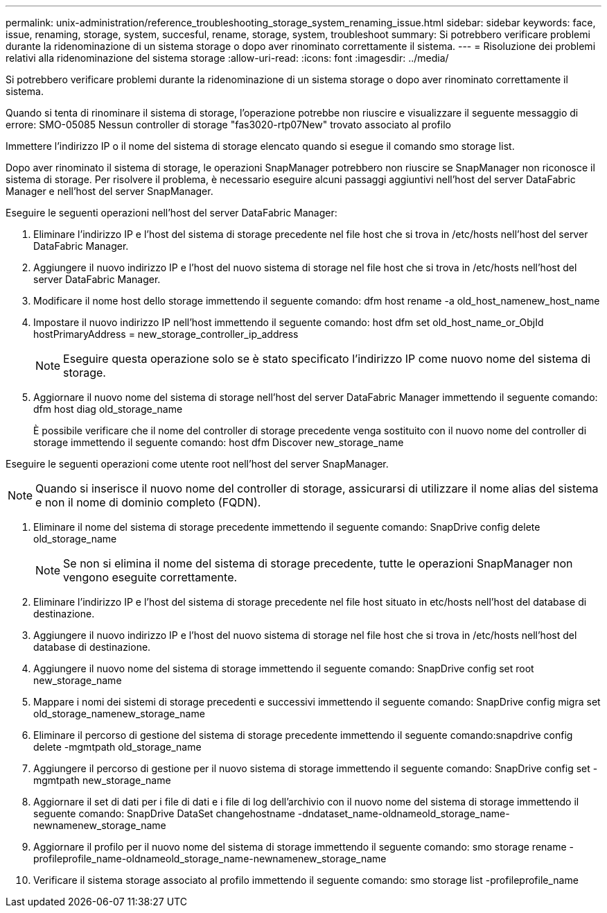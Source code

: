 ---
permalink: unix-administration/reference_troubleshooting_storage_system_renaming_issue.html 
sidebar: sidebar 
keywords: face, issue, renaming, storage, system, succesful, rename, storage, system, troubleshoot 
summary: Si potrebbero verificare problemi durante la ridenominazione di un sistema storage o dopo aver rinominato correttamente il sistema. 
---
= Risoluzione dei problemi relativi alla ridenominazione del sistema storage
:allow-uri-read: 
:icons: font
:imagesdir: ../media/


[role="lead"]
Si potrebbero verificare problemi durante la ridenominazione di un sistema storage o dopo aver rinominato correttamente il sistema.

Quando si tenta di rinominare il sistema di storage, l'operazione potrebbe non riuscire e visualizzare il seguente messaggio di errore: SMO-05085 Nessun controller di storage "fas3020-rtp07New" trovato associato al profilo

Immettere l'indirizzo IP o il nome del sistema di storage elencato quando si esegue il comando smo storage list.

Dopo aver rinominato il sistema di storage, le operazioni SnapManager potrebbero non riuscire se SnapManager non riconosce il sistema di storage. Per risolvere il problema, è necessario eseguire alcuni passaggi aggiuntivi nell'host del server DataFabric Manager e nell'host del server SnapManager.

Eseguire le seguenti operazioni nell'host del server DataFabric Manager:

. Eliminare l'indirizzo IP e l'host del sistema di storage precedente nel file host che si trova in /etc/hosts nell'host del server DataFabric Manager.
. Aggiungere il nuovo indirizzo IP e l'host del nuovo sistema di storage nel file host che si trova in /etc/hosts nell'host del server DataFabric Manager.
. Modificare il nome host dello storage immettendo il seguente comando: dfm host rename -a old_host_namenew_host_name
. Impostare il nuovo indirizzo IP nell'host immettendo il seguente comando: host dfm set old_host_name_or_ObjId hostPrimaryAddress = new_storage_controller_ip_address
+

NOTE: Eseguire questa operazione solo se è stato specificato l'indirizzo IP come nuovo nome del sistema di storage.

. Aggiornare il nuovo nome del sistema di storage nell'host del server DataFabric Manager immettendo il seguente comando: dfm host diag old_storage_name
+
È possibile verificare che il nome del controller di storage precedente venga sostituito con il nuovo nome del controller di storage immettendo il seguente comando: host dfm Discover new_storage_name



Eseguire le seguenti operazioni come utente root nell'host del server SnapManager.


NOTE: Quando si inserisce il nuovo nome del controller di storage, assicurarsi di utilizzare il nome alias del sistema e non il nome di dominio completo (FQDN).

. Eliminare il nome del sistema di storage precedente immettendo il seguente comando: SnapDrive config delete old_storage_name
+

NOTE: Se non si elimina il nome del sistema di storage precedente, tutte le operazioni SnapManager non vengono eseguite correttamente.

. Eliminare l'indirizzo IP e l'host del sistema di storage precedente nel file host situato in etc/hosts nell'host del database di destinazione.
. Aggiungere il nuovo indirizzo IP e l'host del nuovo sistema di storage nel file host che si trova in /etc/hosts nell'host del database di destinazione.
. Aggiungere il nuovo nome del sistema di storage immettendo il seguente comando: SnapDrive config set root new_storage_name
. Mappare i nomi dei sistemi di storage precedenti e successivi immettendo il seguente comando: SnapDrive config migra set old_storage_namenew_storage_name
. Eliminare il percorso di gestione del sistema di storage precedente immettendo il seguente comando:snapdrive config delete -mgmtpath old_storage_name
. Aggiungere il percorso di gestione per il nuovo sistema di storage immettendo il seguente comando: SnapDrive config set -mgmtpath new_storage_name
. Aggiornare il set di dati per i file di dati e i file di log dell'archivio con il nuovo nome del sistema di storage immettendo il seguente comando: SnapDrive DataSet changehostname -dndataset_name-oldnameold_storage_name-newnamenew_storage_name
. Aggiornare il profilo per il nuovo nome del sistema di storage immettendo il seguente comando: smo storage rename -profileprofile_name-oldnameold_storage_name-newnamenew_storage_name
. Verificare il sistema storage associato al profilo immettendo il seguente comando: smo storage list -profileprofile_name

